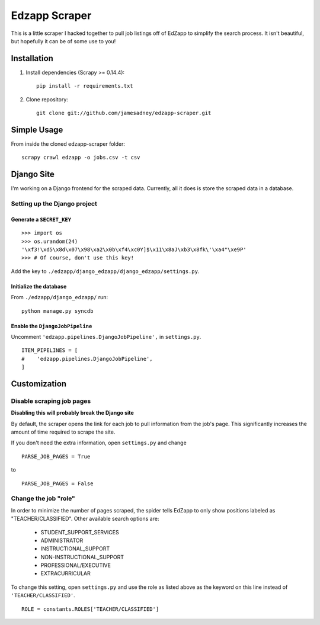 ##############
Edzapp Scraper
##############

This is a little scraper I hacked together to pull job listings off of 
EdZapp to simplify the search process.  It isn't beautiful, but
hopefully it can be of some use to you!

Installation
############

1. Install dependencies (Scrapy >= 0.14.4): ::
   
      pip install -r requirements.txt

2. Clone repository: ::
   
      git clone git://github.com/jamesadney/edzapp-scraper.git

Simple Usage
############

From inside the cloned edzapp-scraper folder: ::
   
   scrapy crawl edzapp -o jobs.csv -t csv

Django Site
###########

I'm working on a Django frontend for the scraped data.  Currently, all it does
is store the scraped data in a database.

Setting up the Django project
-----------------------------

Generate a ``SECRET_KEY``
'''''''''''''''''''''''''

::

   >>> import os
   >>> os.urandom(24)
   '\xf3!\xd5\x8d\x07\x98\xa2\x0b\xf4\xc0Y]$\x11\x8aJ\xb3\x8fk\'\xa4"\xe9P'
   >>> # Of course, don't use this key!
    

Add the key to ``./edzapp/django_edzapp/django_edzapp/settings.py``.

Initialize the database
'''''''''''''''''''''''

From ``./edzapp/django_edzapp/`` run: ::

   python manage.py syncdb

Enable the ``DjangoJobPipeline``
''''''''''''''''''''''''''''''''

Uncomment ``'edzapp.pipelines.DjangoJobPipeline',`` in ``settings.py``. ::

   ITEM_PIPELINES = [
   #    'edzapp.pipelines.DjangoJobPipeline',
   ]


Customization
#############

Disable scraping job pages
--------------------------

**Disabling this will probably break the Django site**

By default, the scraper opens the link for each job to pull information from
the job's page.  This significantly increases the amount of time required to
scrape the site.  

If you don't need the extra information, open ``settings.py`` and change ::

   PARSE_JOB_PAGES = True

to ::

   PARSE_JOB_PAGES = False

Change the job "role"
---------------------

In order to minimize the number of pages scraped, the spider tells EdZapp to
only show positions labeled as "TEACHER/CLASSIFIED".  Other available search
options are:

    - STUDENT_SUPPORT_SERVICES
    - ADMINISTRATOR
    - INSTRUCTIONAL_SUPPORT
    - NON-INSTRUCTIONAL_SUPPORT
    - PROFESSIONAL/EXECUTIVE
    - EXTRACURRICULAR
    
To change this setting, open ``settings.py`` and use the role as listed above
as the keyword on this line instead of ``'TEACHER/CLASSIFIED'``. ::

   ROLE = constants.ROLES['TEACHER/CLASSIFIED']
